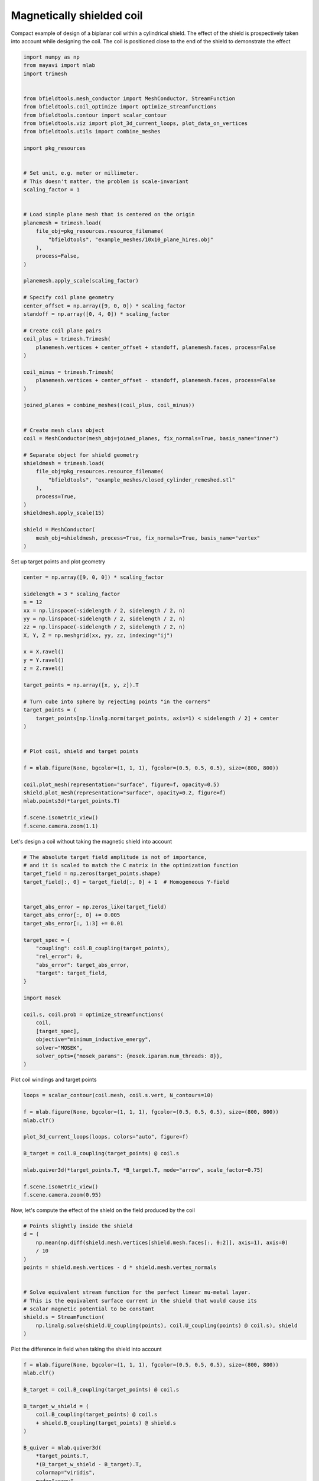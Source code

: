 .. only:: html

    .. note::
        :class: sphx-glr-download-link-note

        Click :ref:`here <sphx_glr_download_auto_examples_coil_design_magnetically_shielded_biplanar_coil_design.py>`     to download the full example code
    .. rst-class:: sphx-glr-example-title

    .. _sphx_glr_auto_examples_coil_design_magnetically_shielded_biplanar_coil_design.py:


Magnetically shielded  coil
===========================
Compact example of design of a biplanar coil within a cylindrical shield.
The effect of the shield is prospectively taken into account while designing the coil.
The coil is positioned close to the end of the shield to demonstrate the effect


.. code-block:: default



    import numpy as np
    from mayavi import mlab
    import trimesh


    from bfieldtools.mesh_conductor import MeshConductor, StreamFunction
    from bfieldtools.coil_optimize import optimize_streamfunctions
    from bfieldtools.contour import scalar_contour
    from bfieldtools.viz import plot_3d_current_loops, plot_data_on_vertices
    from bfieldtools.utils import combine_meshes

    import pkg_resources


    # Set unit, e.g. meter or millimeter.
    # This doesn't matter, the problem is scale-invariant
    scaling_factor = 1


    # Load simple plane mesh that is centered on the origin
    planemesh = trimesh.load(
        file_obj=pkg_resources.resource_filename(
            "bfieldtools", "example_meshes/10x10_plane_hires.obj"
        ),
        process=False,
    )

    planemesh.apply_scale(scaling_factor)

    # Specify coil plane geometry
    center_offset = np.array([9, 0, 0]) * scaling_factor
    standoff = np.array([0, 4, 0]) * scaling_factor

    # Create coil plane pairs
    coil_plus = trimesh.Trimesh(
        planemesh.vertices + center_offset + standoff, planemesh.faces, process=False
    )

    coil_minus = trimesh.Trimesh(
        planemesh.vertices + center_offset - standoff, planemesh.faces, process=False
    )

    joined_planes = combine_meshes((coil_plus, coil_minus))


    # Create mesh class object
    coil = MeshConductor(mesh_obj=joined_planes, fix_normals=True, basis_name="inner")

    # Separate object for shield geometry
    shieldmesh = trimesh.load(
        file_obj=pkg_resources.resource_filename(
            "bfieldtools", "example_meshes/closed_cylinder_remeshed.stl"
        ),
        process=True,
    )
    shieldmesh.apply_scale(15)

    shield = MeshConductor(
        mesh_obj=shieldmesh, process=True, fix_normals=True, basis_name="vertex"
    )









Set up target  points and plot geometry


.. code-block:: default


    center = np.array([9, 0, 0]) * scaling_factor

    sidelength = 3 * scaling_factor
    n = 12
    xx = np.linspace(-sidelength / 2, sidelength / 2, n)
    yy = np.linspace(-sidelength / 2, sidelength / 2, n)
    zz = np.linspace(-sidelength / 2, sidelength / 2, n)
    X, Y, Z = np.meshgrid(xx, yy, zz, indexing="ij")

    x = X.ravel()
    y = Y.ravel()
    z = Z.ravel()

    target_points = np.array([x, y, z]).T

    # Turn cube into sphere by rejecting points "in the corners"
    target_points = (
        target_points[np.linalg.norm(target_points, axis=1) < sidelength / 2] + center
    )


    # Plot coil, shield and target points

    f = mlab.figure(None, bgcolor=(1, 1, 1), fgcolor=(0.5, 0.5, 0.5), size=(800, 800))

    coil.plot_mesh(representation="surface", figure=f, opacity=0.5)
    shield.plot_mesh(representation="surface", opacity=0.2, figure=f)
    mlab.points3d(*target_points.T)

    f.scene.isometric_view()
    f.scene.camera.zoom(1.1)





.. image:: /auto_examples/coil_design/images/sphx_glr_magnetically_shielded_biplanar_coil_design_001.png
    :class: sphx-glr-single-img





Let's design a coil without taking the magnetic shield into account


.. code-block:: default


    # The absolute target field amplitude is not of importance,
    # and it is scaled to match the C matrix in the optimization function
    target_field = np.zeros(target_points.shape)
    target_field[:, 0] = target_field[:, 0] + 1  # Homogeneous Y-field


    target_abs_error = np.zeros_like(target_field)
    target_abs_error[:, 0] += 0.005
    target_abs_error[:, 1:3] += 0.01

    target_spec = {
        "coupling": coil.B_coupling(target_points),
        "rel_error": 0,
        "abs_error": target_abs_error,
        "target": target_field,
    }

    import mosek

    coil.s, coil.prob = optimize_streamfunctions(
        coil,
        [target_spec],
        objective="minimum_inductive_energy",
        solver="MOSEK",
        solver_opts={"mosek_params": {mosek.iparam.num_threads: 8}},
    )






.. rst-class:: sphx-glr-script-out

 Out:

 .. code-block:: none

    Computing magnetic field coupling matrix, 3184 vertices by 672 target points... took 0.63 seconds.
    Computing the inductance matrix...
    Computing self-inductance matrix using rough quadrature (degree=2).              For higher accuracy, set quad_degree to 4 or more.
    Estimating 34964 MiB required for 3184 by 3184 vertices...
    Computing inductance matrix in 60 chunks (12151 MiB memory free),              when approx_far=True using more chunks is faster...
    Computing triangle-coupling matrix
    Inductance matrix computation took 13.03 seconds.
    Pre-existing problem not passed, creating...
    Passing parameters to problem...
    Passing problem to solver...


    Problem
      Name                   :                 
      Objective sense        : min             
      Type                   : CONIC (conic optimization problem)
      Constraints            : 6930            
      Cones                  : 1               
      Scalar variables       : 5795            
      Matrix variables       : 0               
      Integer variables      : 0               

    Optimizer started.
    Problem
      Name                   :                 
      Objective sense        : min             
      Type                   : CONIC (conic optimization problem)
      Constraints            : 6930            
      Cones                  : 1               
      Scalar variables       : 5795            
      Matrix variables       : 0               
      Integer variables      : 0               

    Optimizer  - threads                : 8               
    Optimizer  - solved problem         : the dual        
    Optimizer  - Constraints            : 2897
    Optimizer  - Cones                  : 1
    Optimizer  - Scalar variables       : 6930              conic                  : 2898            
    Optimizer  - Semi-definite variables: 0                 scalarized             : 0               
    Factor     - setup time             : 0.92              dense det. time        : 0.00            
    Factor     - ML order time          : 0.18              GP order time          : 0.00            
    Factor     - nonzeros before factor : 4.20e+06          after factor           : 4.20e+06        
    Factor     - dense dim.             : 0                 flops                  : 3.31e+10        
    ITE PFEAS    DFEAS    GFEAS    PRSTATUS   POBJ              DOBJ              MU       TIME  
    0   1.0e+03  1.0e+00  2.0e+00  0.00e+00   0.000000000e+00   -1.000000000e+00  1.0e+00  4.42  
    1   4.5e+02  4.4e-01  1.1e+00  -7.30e-01  5.327102614e+01   5.318155897e+01   4.4e-01  5.04  
    2   2.3e+02  2.2e-01  6.0e-01  -4.50e-01  2.594248081e+02   2.599322310e+02   2.2e-01  5.63  
    3   3.1e+01  3.1e-02  6.6e-02  -8.59e-02  8.803728379e+02   8.812167455e+02   3.1e-02  6.21  
    4   2.7e+00  2.6e-03  1.7e-03  7.54e-01   9.125606569e+02   9.126395285e+02   2.6e-03  6.93  
    5   6.0e-01  5.8e-04  1.8e-04  9.79e-01   9.069071853e+02   9.069250230e+02   5.8e-04  7.55  
    6   2.7e-01  2.6e-04  5.5e-05  9.95e-01   9.072761546e+02   9.072838260e+02   2.6e-04  8.13  
    7   2.8e-02  2.7e-05  1.8e-06  9.98e-01   9.070886715e+02   9.070894398e+02   2.7e-05  8.74  
    8   2.8e-03  2.7e-06  5.6e-08  1.00e+00   9.070853236e+02   9.070853942e+02   2.7e-06  9.37  
    9   1.1e-04  1.1e-07  1.1e-09  1.00e+00   9.071023136e+02   9.071023144e+02   1.1e-07  9.97  
    10  6.1e-07  2.4e-09  2.1e-12  1.00e+00   9.071030780e+02   9.071030781e+02   5.9e-10  10.69 
    Optimizer terminated. Time: 11.02   


    Interior-point solution summary
      Problem status  : PRIMAL_AND_DUAL_FEASIBLE
      Solution status : OPTIMAL
      Primal.  obj: 9.0710307796e+02    nrm: 2e+03    Viol.  con: 4e-09    var: 0e+00    cones: 0e+00  
      Dual.    obj: 9.0710307806e+02    nrm: 6e+03    Viol.  con: 2e-06    var: 3e-08    cones: 0e+00  




Plot coil windings and target points


.. code-block:: default


    loops = scalar_contour(coil.mesh, coil.s.vert, N_contours=10)

    f = mlab.figure(None, bgcolor=(1, 1, 1), fgcolor=(0.5, 0.5, 0.5), size=(800, 800))
    mlab.clf()

    plot_3d_current_loops(loops, colors="auto", figure=f)

    B_target = coil.B_coupling(target_points) @ coil.s

    mlab.quiver3d(*target_points.T, *B_target.T, mode="arrow", scale_factor=0.75)

    f.scene.isometric_view()
    f.scene.camera.zoom(0.95)




.. image:: /auto_examples/coil_design/images/sphx_glr_magnetically_shielded_biplanar_coil_design_002.png
    :class: sphx-glr-single-img





Now, let's compute the effect of the shield on the field produced by the coil


.. code-block:: default


    # Points slightly inside the shield
    d = (
        np.mean(np.diff(shield.mesh.vertices[shield.mesh.faces[:, 0:2]], axis=1), axis=0)
        / 10
    )
    points = shield.mesh.vertices - d * shield.mesh.vertex_normals


    # Solve equivalent stream function for the perfect linear mu-metal layer.
    # This is the equivalent surface current in the shield that would cause its
    # scalar magnetic potential to be constant
    shield.s = StreamFunction(
        np.linalg.solve(shield.U_coupling(points), coil.U_coupling(points) @ coil.s), shield
    )





.. rst-class:: sphx-glr-script-out

 Out:

 .. code-block:: none

    Computing scalar potential coupling matrix, 2773 vertices by 2773 target points... took 9.00 seconds.
    Computing scalar potential coupling matrix, 3184 vertices by 2773 target points... took 9.78 seconds.




Plot the difference in field when taking the shield into account


.. code-block:: default


    f = mlab.figure(None, bgcolor=(1, 1, 1), fgcolor=(0.5, 0.5, 0.5), size=(800, 800))
    mlab.clf()

    B_target = coil.B_coupling(target_points) @ coil.s

    B_target_w_shield = (
        coil.B_coupling(target_points) @ coil.s
        + shield.B_coupling(target_points) @ shield.s
    )

    B_quiver = mlab.quiver3d(
        *target_points.T,
        *(B_target_w_shield - B_target).T,
        colormap="viridis",
        mode="arrow"
    )
    f.scene.isometric_view()
    mlab.colorbar(B_quiver, title="Difference in magnetic field (a.u.)")




.. image:: /auto_examples/coil_design/images/sphx_glr_magnetically_shielded_biplanar_coil_design_003.png
    :class: sphx-glr-single-img


.. rst-class:: sphx-glr-script-out

 Out:

 .. code-block:: none

    Computing magnetic field coupling matrix, 2773 vertices by 672 target points... took 0.56 seconds.
    This object has no scalar data

    <mayavi.core.lut_manager.LUTManager object at 0x7ff939c57e30>



Let's redesign the coil taking the shield into account prospectively


.. code-block:: default


    shield.coupling = np.linalg.solve(shield.U_coupling(points), coil.U_coupling(points))

    secondary_C = shield.B_coupling(target_points) @ shield.coupling

    total_C = coil.B_coupling(target_points) + secondary_C

    target_spec_w_shield = {
        "coupling": total_C,
        "rel_error": 0,
        "abs_error": target_abs_error,
        "target": target_field,
    }


    coil.s2, coil.prob2 = optimize_streamfunctions(
        coil,
        [target_spec_w_shield],
        objective="minimum_inductive_energy",
        solver="MOSEK",
        solver_opts={"mosek_params": {mosek.iparam.num_threads: 8}},
    )





.. rst-class:: sphx-glr-script-out

 Out:

 .. code-block:: none

    Pre-existing problem not passed, creating...
    Passing parameters to problem...
    Passing problem to solver...


    Problem
      Name                   :                 
      Objective sense        : min             
      Type                   : CONIC (conic optimization problem)
      Constraints            : 6930            
      Cones                  : 1               
      Scalar variables       : 5795            
      Matrix variables       : 0               
      Integer variables      : 0               

    Optimizer started.
    Problem
      Name                   :                 
      Objective sense        : min             
      Type                   : CONIC (conic optimization problem)
      Constraints            : 6930            
      Cones                  : 1               
      Scalar variables       : 5795            
      Matrix variables       : 0               
      Integer variables      : 0               

    Optimizer  - threads                : 8               
    Optimizer  - solved problem         : the dual        
    Optimizer  - Constraints            : 2897
    Optimizer  - Cones                  : 1
    Optimizer  - Scalar variables       : 6930              conic                  : 2898            
    Optimizer  - Semi-definite variables: 0                 scalarized             : 0               
    Factor     - setup time             : 0.90              dense det. time        : 0.00            
    Factor     - ML order time          : 0.17              GP order time          : 0.00            
    Factor     - nonzeros before factor : 4.20e+06          after factor           : 4.20e+06        
    Factor     - dense dim.             : 0                 flops                  : 3.31e+10        
    ITE PFEAS    DFEAS    GFEAS    PRSTATUS   POBJ              DOBJ              MU       TIME  
    0   1.0e+03  1.0e+00  2.0e+00  0.00e+00   0.000000000e+00   -1.000000000e+00  1.0e+00  4.37  
    1   4.6e+02  4.4e-01  1.1e+00  -7.17e-01  6.091562708e+01   6.078906288e+01   4.4e-01  4.96  
    2   2.4e+02  2.4e-01  6.3e-01  -4.44e-01  2.794436170e+02   2.798668032e+02   2.4e-01  5.60  
    3   3.5e+01  3.4e-02  7.3e-02  -8.97e-02  1.021741496e+03   1.022519676e+03   3.4e-02  6.22  
    4   5.8e-01  5.6e-04  1.8e-04  7.38e-01   1.138954022e+03   1.138971891e+03   5.6e-04  6.96  
    5   1.6e-01  1.6e-04  2.3e-05  9.98e-01   1.129521654e+03   1.129524935e+03   1.6e-04  7.65  
    6   6.7e-02  6.5e-05  6.1e-06  9.99e-01   1.129644522e+03   1.129645924e+03   6.5e-05  8.26  
    7   8.8e-03  8.5e-06  2.9e-07  1.00e+00   1.129374023e+03   1.129374209e+03   8.5e-06  8.97  
    8   1.1e-03  1.1e-06  1.3e-08  1.00e+00   1.129416676e+03   1.129416701e+03   1.1e-06  9.60  
    9   3.4e-05  3.3e-08  8.2e-11  1.00e+00   1.129426431e+03   1.129426431e+03   3.3e-08  10.33 
    10  1.1e-05  1.1e-08  1.0e-10  1.00e+00   1.129426640e+03   1.129426639e+03   1.1e-08  10.93 
    11  1.7e-06  1.3e-09  1.2e-10  1.00e+00   1.129426733e+03   1.129426730e+03   1.3e-09  11.56 
    Optimizer terminated. Time: 11.89   


    Interior-point solution summary
      Problem status  : PRIMAL_AND_DUAL_FEASIBLE
      Solution status : OPTIMAL
      Primal.  obj: 1.1294267334e+03    nrm: 2e+03    Viol.  con: 8e-09    var: 0e+00    cones: 0e+00  
      Dual.    obj: 1.1294267301e+03    nrm: 1e+04    Viol.  con: 5e-06    var: 1e-08    cones: 0e+00  




Plot the newly designed coil windings and field at the target points


.. code-block:: default


    loops = scalar_contour(coil.mesh, coil.s2.vert, N_contours=10)

    f = mlab.figure(None, bgcolor=(1, 1, 1), fgcolor=(0.5, 0.5, 0.5), size=(800, 800))
    mlab.clf()

    plot_3d_current_loops(loops, colors="auto", figure=f)

    B_target2 = total_C @ coil.s2
    mlab.quiver3d(*target_points.T, *B_target2.T, mode="arrow", scale_factor=0.75)


    f.scene.isometric_view()
    f.scene.camera.zoom(0.95)





.. image:: /auto_examples/coil_design/images/sphx_glr_magnetically_shielded_biplanar_coil_design_004.png
    :class: sphx-glr-single-img





Plot difference in field


.. code-block:: default



    import seaborn as sns
    import matplotlib.pyplot as plt


    fig, axes = plt.subplots(1, 3, figsize=(12, 3))

    axnames = ["X", "Y", "Z"]

    # fig.suptitle('Component-wise effect of magnetic shield on target field amplitude distribution')
    for ax_idx, ax in enumerate(axes):

        sns.kdeplot(
            B_target[:, ax_idx],
            label="Coil without shield",
            ax=ax,
            shade=True,
            legend=False,
        )
        sns.kdeplot(
            B_target_w_shield[:, ax_idx],
            label="Coil with shield",
            ax=ax,
            shade=True,
            legend=False,
        )
        sns.kdeplot(
            B_target2[:, ax_idx],
            label="Coil designed with shield",
            ax=ax,
            shade=True,
            legend=False,
        )
        #    ax.set_title(axnames[ax_idx])
        ax.get_yaxis().set_visible(False)

        ax.spines["top"].set_visible(False)
        ax.spines["right"].set_visible(False)
        ax.spines["left"].set_visible(False)

        ax.set_xlabel("Magnetic field on %s-axis" % axnames[ax_idx])

        if ax_idx == 0:
            ax.legend()

    fig.tight_layout(rect=[0, 0.03, 1, 0.95])



.. image:: /auto_examples/coil_design/images/sphx_glr_magnetically_shielded_biplanar_coil_design_005.png
    :class: sphx-glr-single-img






.. rst-class:: sphx-glr-timing

   **Total running time of the script:** ( 1 minutes  30.986 seconds)

**Estimated memory usage:**  3778 MB


.. _sphx_glr_download_auto_examples_coil_design_magnetically_shielded_biplanar_coil_design.py:


.. only :: html

 .. container:: sphx-glr-footer
    :class: sphx-glr-footer-example



  .. container:: sphx-glr-download sphx-glr-download-python

     :download:`Download Python source code: magnetically_shielded_biplanar_coil_design.py <magnetically_shielded_biplanar_coil_design.py>`



  .. container:: sphx-glr-download sphx-glr-download-jupyter

     :download:`Download Jupyter notebook: magnetically_shielded_biplanar_coil_design.ipynb <magnetically_shielded_biplanar_coil_design.ipynb>`


.. only:: html

 .. rst-class:: sphx-glr-signature

    `Gallery generated by Sphinx-Gallery <https://sphinx-gallery.github.io>`_
